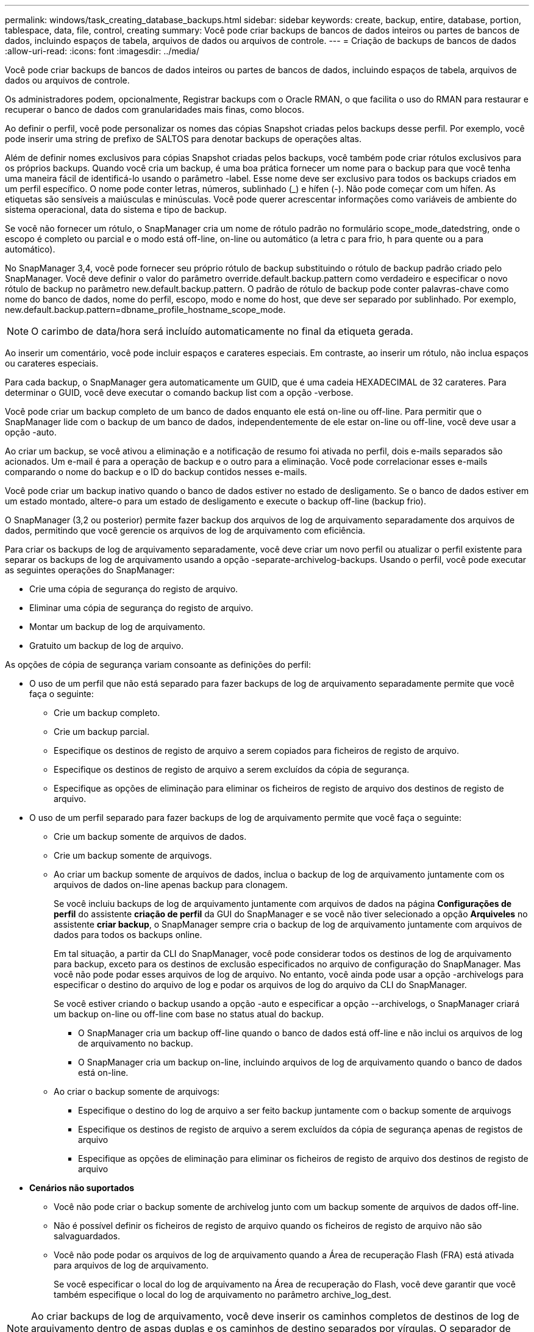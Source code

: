 ---
permalink: windows/task_creating_database_backups.html 
sidebar: sidebar 
keywords: create, backup, entire, database, portion, tablespace, data, file, control, creating 
summary: Você pode criar backups de bancos de dados inteiros ou partes de bancos de dados, incluindo espaços de tabela, arquivos de dados ou arquivos de controle. 
---
= Criação de backups de bancos de dados
:allow-uri-read: 
:icons: font
:imagesdir: ../media/


[role="lead"]
Você pode criar backups de bancos de dados inteiros ou partes de bancos de dados, incluindo espaços de tabela, arquivos de dados ou arquivos de controle.

Os administradores podem, opcionalmente, Registrar backups com o Oracle RMAN, o que facilita o uso do RMAN para restaurar e recuperar o banco de dados com granularidades mais finas, como blocos.

Ao definir o perfil, você pode personalizar os nomes das cópias Snapshot criadas pelos backups desse perfil. Por exemplo, você pode inserir uma string de prefixo de SALTOS para denotar backups de operações altas.

Além de definir nomes exclusivos para cópias Snapshot criadas pelos backups, você também pode criar rótulos exclusivos para os próprios backups. Quando você cria um backup, é uma boa prática fornecer um nome para o backup para que você tenha uma maneira fácil de identificá-lo usando o parâmetro -label. Esse nome deve ser exclusivo para todos os backups criados em um perfil específico. O nome pode conter letras, números, sublinhado (_) e hífen (-). Não pode começar com um hífen. As etiquetas são sensíveis a maiúsculas e minúsculas. Você pode querer acrescentar informações como variáveis de ambiente do sistema operacional, data do sistema e tipo de backup.

Se você não fornecer um rótulo, o SnapManager cria um nome de rótulo padrão no formulário scope_mode_datedstring, onde o escopo é completo ou parcial e o modo está off-line, on-line ou automático (a letra c para frio, h para quente ou a para automático).

No SnapManager 3,4, você pode fornecer seu próprio rótulo de backup substituindo o rótulo de backup padrão criado pelo SnapManager. Você deve definir o valor do parâmetro override.default.backup.pattern como verdadeiro e especificar o novo rótulo de backup no parâmetro new.default.backup.pattern. O padrão de rótulo de backup pode conter palavras-chave como nome do banco de dados, nome do perfil, escopo, modo e nome do host, que deve ser separado por sublinhado. Por exemplo, new.default.backup.pattern=dbname_profile_hostname_scope_mode.


NOTE: O carimbo de data/hora será incluído automaticamente no final da etiqueta gerada.

Ao inserir um comentário, você pode incluir espaços e carateres especiais. Em contraste, ao inserir um rótulo, não inclua espaços ou carateres especiais.

Para cada backup, o SnapManager gera automaticamente um GUID, que é uma cadeia HEXADECIMAL de 32 carateres. Para determinar o GUID, você deve executar o comando backup list com a opção -verbose.

Você pode criar um backup completo de um banco de dados enquanto ele está on-line ou off-line. Para permitir que o SnapManager lide com o backup de um banco de dados, independentemente de ele estar on-line ou off-line, você deve usar a opção -auto.

Ao criar um backup, se você ativou a eliminação e a notificação de resumo foi ativada no perfil, dois e-mails separados são acionados. Um e-mail é para a operação de backup e o outro para a eliminação. Você pode correlacionar esses e-mails comparando o nome do backup e o ID do backup contidos nesses e-mails.

Você pode criar um backup inativo quando o banco de dados estiver no estado de desligamento. Se o banco de dados estiver em um estado montado, altere-o para um estado de desligamento e execute o backup off-line (backup frio).

O SnapManager (3,2 ou posterior) permite fazer backup dos arquivos de log de arquivamento separadamente dos arquivos de dados, permitindo que você gerencie os arquivos de log de arquivamento com eficiência.

Para criar os backups de log de arquivamento separadamente, você deve criar um novo perfil ou atualizar o perfil existente para separar os backups de log de arquivamento usando a opção -separate-archivelog-backups. Usando o perfil, você pode executar as seguintes operações do SnapManager:

* Crie uma cópia de segurança do registo de arquivo.
* Eliminar uma cópia de segurança do registo de arquivo.
* Montar um backup de log de arquivamento.
* Gratuito um backup de log de arquivo.


As opções de cópia de segurança variam consoante as definições do perfil:

* O uso de um perfil que não está separado para fazer backups de log de arquivamento separadamente permite que você faça o seguinte:
+
** Crie um backup completo.
** Crie um backup parcial.
** Especifique os destinos de registo de arquivo a serem copiados para ficheiros de registo de arquivo.
** Especifique os destinos de registo de arquivo a serem excluídos da cópia de segurança.
** Especifique as opções de eliminação para eliminar os ficheiros de registo de arquivo dos destinos de registo de arquivo.


* O uso de um perfil separado para fazer backups de log de arquivamento permite que você faça o seguinte:
+
** Crie um backup somente de arquivos de dados.
** Crie um backup somente de arquivogs.
** Ao criar um backup somente de arquivos de dados, inclua o backup de log de arquivamento juntamente com os arquivos de dados on-line apenas backup para clonagem.
+
Se você incluiu backups de log de arquivamento juntamente com arquivos de dados na página *Configurações de perfil* do assistente *criação de perfil* da GUI do SnapManager e se você não tiver selecionado a opção *Arquiveles* no assistente *criar backup*, o SnapManager sempre cria o backup de log de arquivamento juntamente com arquivos de dados para todos os backups online.

+
Em tal situação, a partir da CLI do SnapManager, você pode considerar todos os destinos de log de arquivamento para backup, exceto para os destinos de exclusão especificados no arquivo de configuração do SnapManager. Mas você não pode podar esses arquivos de log de arquivo. No entanto, você ainda pode usar a opção -archivelogs para especificar o destino do arquivo de log e podar os arquivos de log do arquivo da CLI do SnapManager.

+
Se você estiver criando o backup usando a opção -auto e especificar a opção --archivelogs, o SnapManager criará um backup on-line ou off-line com base no status atual do backup.

+
*** O SnapManager cria um backup off-line quando o banco de dados está off-line e não inclui os arquivos de log de arquivamento no backup.
*** O SnapManager cria um backup on-line, incluindo arquivos de log de arquivamento quando o banco de dados está on-line.


** Ao criar o backup somente de arquivogs:
+
*** Especifique o destino do log de arquivo a ser feito backup juntamente com o backup somente de arquivogs
*** Especifique os destinos de registo de arquivo a serem excluídos da cópia de segurança apenas de registos de arquivo
*** Especifique as opções de eliminação para eliminar os ficheiros de registo de arquivo dos destinos de registo de arquivo




* *Cenários não suportados*
+
** Você não pode criar o backup somente de archivelog junto com um backup somente de arquivos de dados off-line.
** Não é possível definir os ficheiros de registo de arquivo quando os ficheiros de registo de arquivo não são salvaguardados.
** Você não pode podar os arquivos de log de arquivamento quando a Área de recuperação Flash (FRA) está ativada para arquivos de log de arquivamento.
+
Se você especificar o local do log de arquivamento na Área de recuperação do Flash, você deve garantir que você também especifique o local do log de arquivamento no parâmetro archive_log_dest.






NOTE: Ao criar backups de log de arquivamento, você deve inserir os caminhos completos de destinos de log de arquivamento dentro de aspas duplas e os caminhos de destino separados por vírgulas. O separador de caminho deve ser dado como dois backslashes (') em vez de um.

Quando você especifica o rótulo para backup de arquivos de dados on-line com backup de log de arquivamento incluído, o rótulo é aplicado para backup de arquivos de dados e o backup de log de arquivamento será sufixo com (_logs). Esse sufixo pode ser configurado alterando o parâmetro sufixo.backup.label.with.logs no arquivo de configuração do SnapManager.

Por exemplo, você pode especificar o valor como sufixo.backup.label.with.logs de forma que o valor padrão _logs seja alterado para _ARC.

Se não tiver especificado quaisquer destinos de registo de arquivo a incluir na cópia de segurança, o SnapManager inclui todos os destinos de registo de arquivo configurados na base de dados.

Se algum arquivo de log de arquivamento estiver faltando em qualquer um dos destinos, o SnapManager ignora todos esses arquivos de log de arquivamento criados antes dos arquivos de log de arquivamento ausentes, mesmo que esses arquivos estejam disponíveis em outro destino de log de arquivamento.

Ao criar backups de log de arquivamento, você deve especificar os destinos do arquivo de log a serem incluídos no backup e pode definir o parâmetro de configuração para incluir os arquivos de log de arquivamento sempre além dos arquivos ausentes no backup.


NOTE: Por padrão, esse parâmetro de configuração é definido como true para incluir todos os arquivos de log de arquivo, além dos arquivos ausentes. Se estiver a utilizar os seus próprios scripts de eliminação de registos de arquivo ou a eliminar manualmente ficheiros de registo de arquivo dos destinos de registo de arquivo, pode desativar este parâmetro para que o SnapManager possa ignorar os ficheiros de registo de arquivo e prosseguir com a cópia de segurança.

O SnapManager não oferece suporte às seguintes operações do SnapManager para backups de log de arquivamento:

* Clone o backup do log de arquivamento
* Restaure o backup do log de arquivamento
* Verifique a cópia de segurança do registo de arquivo


O SnapManager também suporta o backup dos arquivos de log de arquivamento dos destinos da área de recuperação flash.

. [-path2 data_destpath1 destpath1 path2] [-data_-while_ddddddddddddddddddddddddddddddddddddddddddddddddddddddddddddddddddddddddddddddddddddddddddddddddddddddddddddddddddddddddddddddddddddddddddddddddddddddddddddddddddddddddddddddddddddddddddddddddddddddddddddddddddddddddddddddddddddddddddddddddk dest1 dest2
+
|===


| Se você quiser... | Então... 


 a| 
*Especifique se você deseja fazer um backup de um banco de dados on-line ou off-line, em vez de permitir que o SnapManager gerencie se ele está on-line ou off-line*
 a| 
Especifique -off-line para fazer um backup do banco de dados off-line. Especifique -online para fazer um backup do banco de dados on-line.

Se você usar essas opções, você não pode usar a opção -auto.



 a| 
*Especifique se você deseja permitir que o SnapManager gerencie o backup de um banco de dados, independentemente de ele estar on-line ou off-line*
 a| 
Especifique a opção -auto. Se você usar essa opção, não poderá usar a opção --off-line ou -online.



 a| 
*Especifique se você deseja executar um backup parcial de arquivos específicos*
 a| 
 Specify the -data-files option and then list the files, separated by commas. For example, list the file names f1, f2, and f3 after the option.
Exemplo para criar um backup parcial de arquivos de dados no Windows

E

[listing]
----

smo backup create -profile nosep -data -files "J:\\mnt\\user\\user.dbf" -online
-label partial_datafile_backup -verbose
----


 a| 
*Especifique se você deseja executar um backup parcial de espaços de tabela específicos*
 a| 
 Specify the -data-tablespaces option and then list the tablespaces, separated by commas. For example, use ts1, ts2, and ts3 after the option.
SnapManager suporta backup de tablespaces somente leitura. Ao criar o backup, o SnapManager altera os espaços de tabela somente leitura para leitura e gravação. Depois de criar o backup, as tablespaces são alteradas para somente leitura.

Exemplo para criar um backup parcial de espaço de tabela

E

[listing]
----

                smo backup create -profile nosep -data -tablespaces tb2 -online -label partial_tablespace_bkup -verbose
----


 a| 
*Especifique se você deseja criar um rótulo exclusivo para cada backup no seguinte formato: Full_hot_mybackup_label*
 a| 
 For Windows, you might enter this example:
E

[listing]
----

                smo backup create -online -full -profile targetdb1_prof1
-label full_hot_my_backup_label   -verbose
----


 a| 
*Especifique se você deseja criar backup dos arquivos de log de arquivo separadamente dos arquivos de dados*
 a| 
 Specify the following options and variables:
** -archivelogs cria um backup dos arquivos de log do arquivo.
** -backup-dest especifica os destinos do arquivo de log a serem copiados.
** -exclude-dest especifica os destinos de log de arquivo a serem excluídos.
** -label especifica o rótulo para o backup do arquivo de log. *Nota:* você deve fornecer a opção -backup-dest ou a opção -exclude-dest.
+
Fornecer ambas essas opções junto com o backup exibe a mensagem de erro que você especificou uma opção de backup inválida. Especifique qualquer uma das opções: -Backup-dest ou Excluir-dest.

+
Exemplo para criar backups de arquivos de log de arquivamento separadamente no Windows

+
[listing]
----

smo backup create -profile nosep -archivelogs -backup-dest "J:\\mnt\\archive_dest_2\\" -label archivelog_backup -verbose
----




 a| 
*Especifique se você deseja criar backup de arquivos de dados e arquivos de log de arquivamento juntos*
 a| 
 Specify the following options and variables:
** -opção de dados para especificar os arquivos de dados.
** -archivelogs opção para especificar os arquivos de log de arquivo. Exemplo para fazer backup de arquivos de dados e arquivos de log de arquivamento juntos no Windows
+
[listing]
----

smo backup create -profile nosep -data -online -archivelogs -backup-dest "J:\\mnt\\archive_dest_2\\" -label data_arch_backup
-verbose
----




 a| 
*Especifique se você deseja podar os arquivos de log do arquivo ao criar um backup*
 a| 
 Specify the following options and variables:
** -prunelogs especifica para excluir os arquivos de log de arquivo dos destinos de log de arquivo.
+
*** -all especifica para excluir todos os arquivos de log de arquivo dos destinos de log de arquivo.
*** -Until-scnuntil-scn especifica para excluir os arquivos de log de arquivamento até um SCN especificado.
*** -Until-dateyyyy-MM-dd:HH:mm:ss especifica para excluir os arquivos de log de arquivamento até o período de tempo especificado.
*** -antes opção especifica para excluir os arquivos de log de arquivo antes do período de tempo especificado (dias, meses, semanas, horas).
*** -prune-destprune_dest1,[prune_dest2 especifica para excluir os arquivos de log do arquivo dos destinos de log do arquivo enquanto cria o backup. *Observação:* você não pode podar os arquivos de log de arquivamento quando a Área de recuperação Flash (FRA) está ativada para arquivos de log de arquivamento.


+
Exemplo para eliminar todos os ficheiros de registo de arquivo ao criar uma cópia de segurança no Windows

+
E

+
[listing]
----

smo backup create -profile nosep
 -archivelogs -label archive_prunebackup1 -backup-dest "E:\\oracle\\MDV\\oraarch\\MDVarch,J:\\
" -prunelogs -all -prune-dest "E:\\oracle\\MDV\\oraarch\\MDVarch,J:\\" -verbose
----




 a| 
*Especifique se você deseja adicionar um comentário sobre o backup*
 a| 
Especifique -comment seguido da string de descrição.



 a| 
*Especifique se você deseja forçar o banco de dados no estado que você especificou para fazer o backup, independentemente do estado em que está atualmente*
 a| 
Especifique a opção -force.



 a| 
*Especifique se deseja verificar o backup ao mesmo tempo em que você o cria*
 a| 
Especifique a opção -Verify.



 a| 
*Especifique se você deseja coletar os arquivos de despejo após a operação de backup do banco de dados*
 a| 
Especifique a opção -dump no final do comando backup create.

|===




== Exemplo

[listing]
----
smo backup create -profile targetdb1_prof1 -full -online -force  -verify
----
*Informações relacionadas*

xref:concept_snapshot_copy_naming.adoc[Nomenclatura de cópia Snapshot]

xref:task_creating_pretask_post_task_and_policy_scripts.adoc[Criando scripts de pré-tarefa, pós-tarefa e política]

xref:task_creating_task_scripts.adoc[Criando scripts de tarefa]

xref:task_storing_the_task_scripts.adoc[Armazenando os scripts de tarefa]

xref:reference_the_smosmsapbackup_create_command.adoc[O comando smo backup create]

xref:task_creating_or_updating_post_scripts.adoc[Criando ou atualizando os scripts POST]
